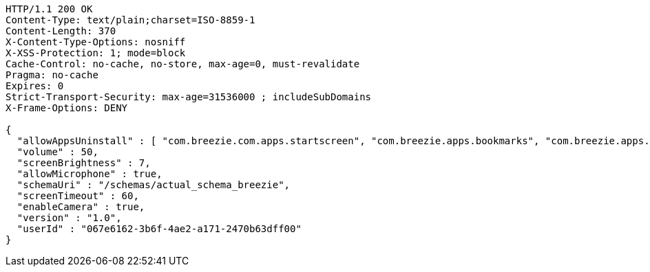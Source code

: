 [source,http,options="nowrap"]
----
HTTP/1.1 200 OK
Content-Type: text/plain;charset=ISO-8859-1
Content-Length: 370
X-Content-Type-Options: nosniff
X-XSS-Protection: 1; mode=block
Cache-Control: no-cache, no-store, max-age=0, must-revalidate
Pragma: no-cache
Expires: 0
Strict-Transport-Security: max-age=31536000 ; includeSubDomains
X-Frame-Options: DENY

{
  "allowAppsUninstall" : [ "com.breezie.com.apps.startscreen", "com.breezie.apps.bookmarks", "com.breezie.apps.settings" ],
  "volume" : 50,
  "screenBrightness" : 7,
  "allowMicrophone" : true,
  "schemaUri" : "/schemas/actual_schema_breezie",
  "screenTimeout" : 60,
  "enableCamera" : true,
  "version" : "1.0",
  "userId" : "067e6162-3b6f-4ae2-a171-2470b63dff00"
}
----